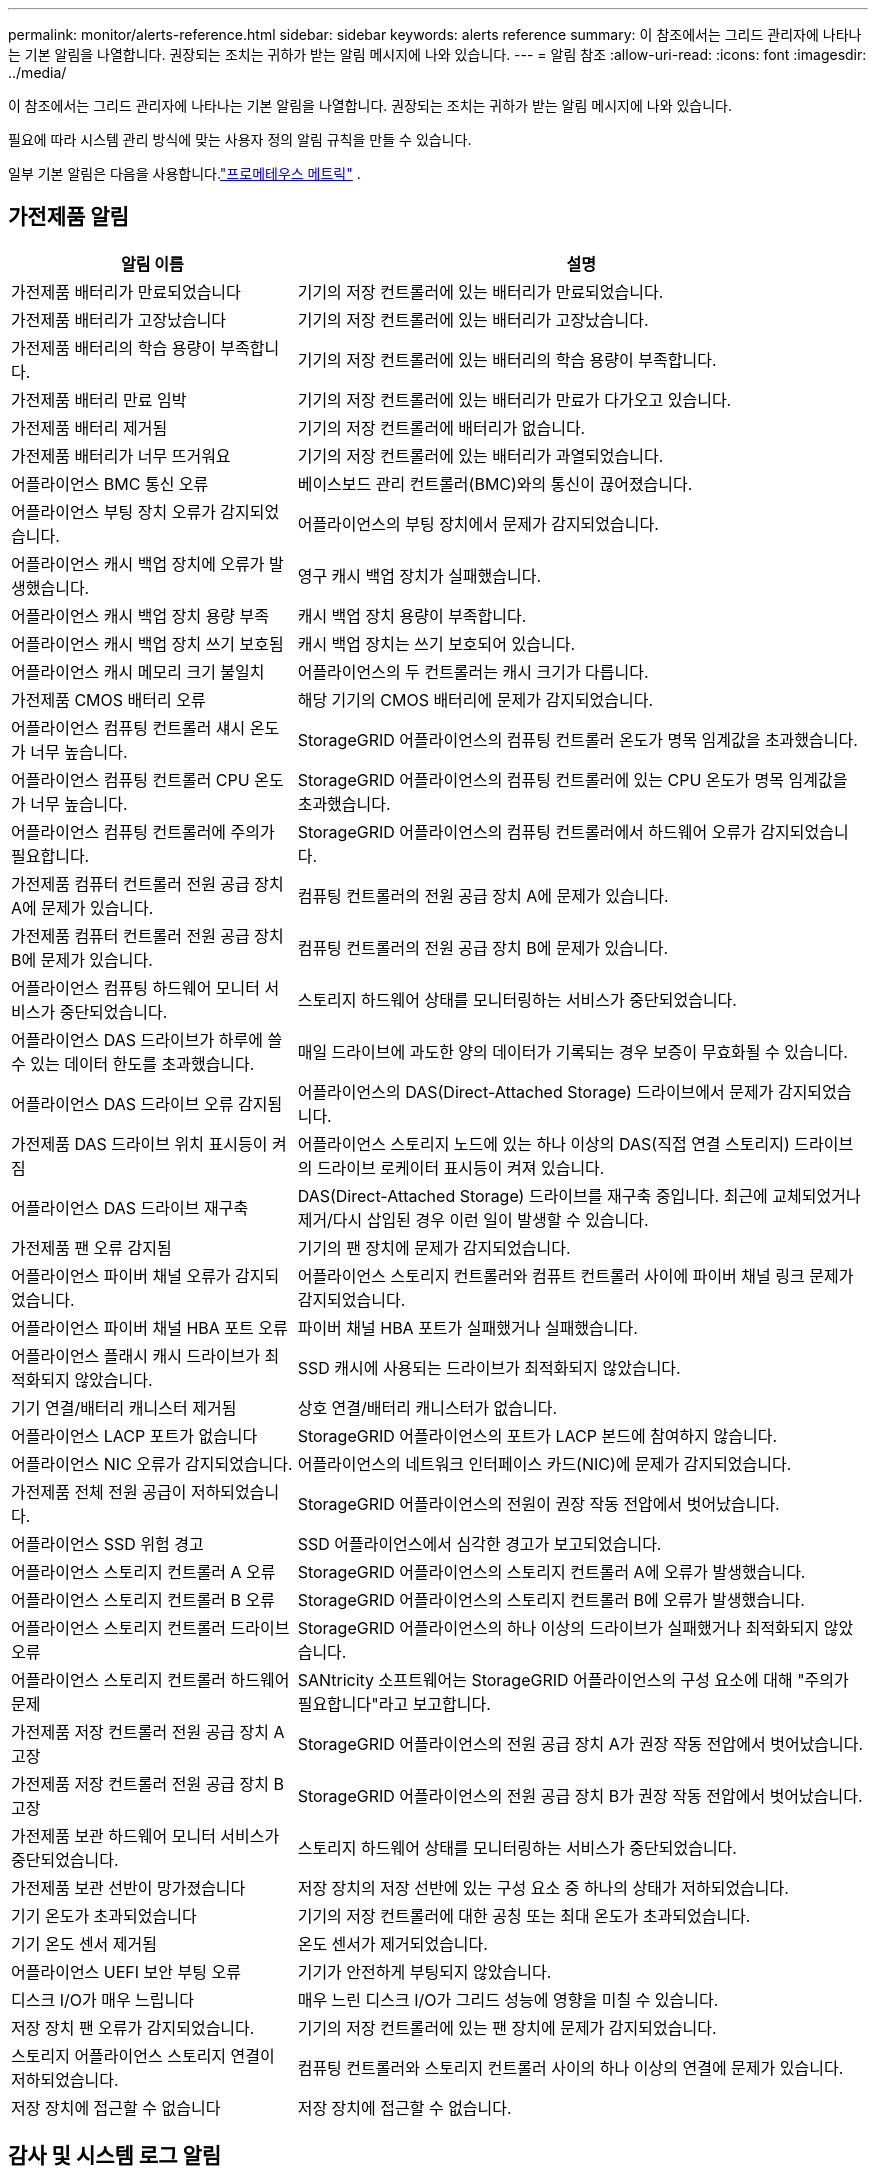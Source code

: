 ---
permalink: monitor/alerts-reference.html 
sidebar: sidebar 
keywords: alerts reference 
summary: 이 참조에서는 그리드 관리자에 나타나는 기본 알림을 나열합니다.  권장되는 조치는 귀하가 받는 알림 메시지에 나와 있습니다. 
---
= 알림 참조
:allow-uri-read: 
:icons: font
:imagesdir: ../media/


[role="lead"]
이 참조에서는 그리드 관리자에 나타나는 기본 알림을 나열합니다.  권장되는 조치는 귀하가 받는 알림 메시지에 나와 있습니다.

필요에 따라 시스템 관리 방식에 맞는 사용자 정의 알림 규칙을 만들 수 있습니다.

일부 기본 알림은 다음을 사용합니다.link:commonly-used-prometheus-metrics.html["프로메테우스 메트릭"] .



== 가전제품 알림

[cols="1a,2a"]
|===
| 알림 이름 | 설명 


 a| 
가전제품 배터리가 만료되었습니다
 a| 
기기의 저장 컨트롤러에 있는 배터리가 만료되었습니다.



 a| 
가전제품 배터리가 고장났습니다
 a| 
기기의 저장 컨트롤러에 있는 배터리가 고장났습니다.



 a| 
가전제품 배터리의 학습 용량이 부족합니다.
 a| 
기기의 저장 컨트롤러에 있는 배터리의 학습 용량이 부족합니다.



 a| 
가전제품 배터리 만료 임박
 a| 
기기의 저장 컨트롤러에 있는 배터리가 만료가 다가오고 있습니다.



 a| 
가전제품 배터리 제거됨
 a| 
기기의 저장 컨트롤러에 배터리가 없습니다.



 a| 
가전제품 배터리가 너무 뜨거워요
 a| 
기기의 저장 컨트롤러에 있는 배터리가 과열되었습니다.



 a| 
어플라이언스 BMC 통신 오류
 a| 
베이스보드 관리 컨트롤러(BMC)와의 통신이 끊어졌습니다.



 a| 
어플라이언스 부팅 장치 오류가 감지되었습니다.
 a| 
어플라이언스의 부팅 장치에서 문제가 감지되었습니다.



 a| 
어플라이언스 캐시 백업 장치에 오류가 발생했습니다.
 a| 
영구 캐시 백업 장치가 실패했습니다.



 a| 
어플라이언스 캐시 백업 장치 용량 부족
 a| 
캐시 백업 장치 용량이 부족합니다.



 a| 
어플라이언스 캐시 백업 장치 쓰기 보호됨
 a| 
캐시 백업 장치는 쓰기 보호되어 있습니다.



 a| 
어플라이언스 캐시 메모리 크기 불일치
 a| 
어플라이언스의 두 컨트롤러는 캐시 크기가 다릅니다.



 a| 
가전제품 CMOS 배터리 오류
 a| 
해당 기기의 CMOS 배터리에 문제가 감지되었습니다.



 a| 
어플라이언스 컴퓨팅 컨트롤러 섀시 온도가 너무 높습니다.
 a| 
StorageGRID 어플라이언스의 컴퓨팅 컨트롤러 온도가 명목 임계값을 초과했습니다.



 a| 
어플라이언스 컴퓨팅 컨트롤러 CPU 온도가 너무 높습니다.
 a| 
StorageGRID 어플라이언스의 컴퓨팅 컨트롤러에 있는 CPU 온도가 명목 임계값을 초과했습니다.



 a| 
어플라이언스 컴퓨팅 컨트롤러에 주의가 필요합니다.
 a| 
StorageGRID 어플라이언스의 컴퓨팅 컨트롤러에서 하드웨어 오류가 감지되었습니다.



 a| 
가전제품 컴퓨터 컨트롤러 전원 공급 장치 A에 문제가 있습니다.
 a| 
컴퓨팅 컨트롤러의 전원 공급 장치 A에 문제가 있습니다.



 a| 
가전제품 컴퓨터 컨트롤러 전원 공급 장치 B에 문제가 있습니다.
 a| 
컴퓨팅 컨트롤러의 전원 공급 장치 B에 문제가 있습니다.



 a| 
어플라이언스 컴퓨팅 하드웨어 모니터 서비스가 중단되었습니다.
 a| 
스토리지 하드웨어 상태를 모니터링하는 서비스가 중단되었습니다.



 a| 
어플라이언스 DAS 드라이브가 하루에 쓸 수 있는 데이터 한도를 초과했습니다.
 a| 
매일 드라이브에 과도한 양의 데이터가 기록되는 경우 보증이 무효화될 수 있습니다.



 a| 
어플라이언스 DAS 드라이브 오류 감지됨
 a| 
어플라이언스의 DAS(Direct-Attached Storage) 드라이브에서 문제가 감지되었습니다.



 a| 
가전제품 DAS 드라이브 위치 표시등이 켜짐
 a| 
어플라이언스 스토리지 노드에 있는 하나 이상의 DAS(직접 연결 스토리지) 드라이브의 드라이브 로케이터 표시등이 켜져 있습니다.



 a| 
어플라이언스 DAS 드라이브 재구축
 a| 
DAS(Direct-Attached Storage) 드라이브를 재구축 중입니다.  최근에 교체되었거나 제거/다시 삽입된 경우 이런 일이 발생할 수 있습니다.



 a| 
가전제품 팬 오류 감지됨
 a| 
기기의 팬 장치에 문제가 감지되었습니다.



 a| 
어플라이언스 파이버 채널 오류가 감지되었습니다.
 a| 
어플라이언스 스토리지 컨트롤러와 컴퓨트 컨트롤러 사이에 파이버 채널 링크 문제가 감지되었습니다.



 a| 
어플라이언스 파이버 채널 HBA 포트 오류
 a| 
파이버 채널 HBA 포트가 실패했거나 실패했습니다.



 a| 
어플라이언스 플래시 캐시 드라이브가 최적화되지 않았습니다.
 a| 
SSD 캐시에 사용되는 드라이브가 최적화되지 않았습니다.



 a| 
기기 연결/배터리 캐니스터 제거됨
 a| 
상호 연결/배터리 캐니스터가 없습니다.



 a| 
어플라이언스 LACP 포트가 없습니다
 a| 
StorageGRID 어플라이언스의 포트가 LACP 본드에 참여하지 않습니다.



 a| 
어플라이언스 NIC 오류가 감지되었습니다.
 a| 
어플라이언스의 네트워크 인터페이스 카드(NIC)에 문제가 감지되었습니다.



 a| 
가전제품 전체 전원 공급이 저하되었습니다.
 a| 
StorageGRID 어플라이언스의 전원이 권장 작동 전압에서 벗어났습니다.



 a| 
어플라이언스 SSD 위험 경고
 a| 
SSD 어플라이언스에서 심각한 경고가 보고되었습니다.



 a| 
어플라이언스 스토리지 컨트롤러 A 오류
 a| 
StorageGRID 어플라이언스의 스토리지 컨트롤러 A에 오류가 발생했습니다.



 a| 
어플라이언스 스토리지 컨트롤러 B 오류
 a| 
StorageGRID 어플라이언스의 스토리지 컨트롤러 B에 오류가 발생했습니다.



 a| 
어플라이언스 스토리지 컨트롤러 드라이브 오류
 a| 
StorageGRID 어플라이언스의 하나 이상의 드라이브가 실패했거나 최적화되지 않았습니다.



 a| 
어플라이언스 스토리지 컨트롤러 하드웨어 문제
 a| 
SANtricity 소프트웨어는 StorageGRID 어플라이언스의 구성 요소에 대해 "주의가 필요합니다"라고 보고합니다.



 a| 
가전제품 저장 컨트롤러 전원 공급 장치 A 고장
 a| 
StorageGRID 어플라이언스의 전원 공급 장치 A가 권장 작동 전압에서 벗어났습니다.



 a| 
가전제품 저장 컨트롤러 전원 공급 장치 B 고장
 a| 
StorageGRID 어플라이언스의 전원 공급 장치 B가 권장 작동 전압에서 벗어났습니다.



 a| 
가전제품 보관 하드웨어 모니터 서비스가 중단되었습니다.
 a| 
스토리지 하드웨어 상태를 모니터링하는 서비스가 중단되었습니다.



 a| 
가전제품 보관 선반이 망가졌습니다
 a| 
저장 장치의 저장 선반에 있는 구성 요소 중 하나의 상태가 저하되었습니다.



 a| 
기기 온도가 초과되었습니다
 a| 
기기의 저장 컨트롤러에 대한 공칭 또는 최대 온도가 초과되었습니다.



 a| 
기기 온도 센서 제거됨
 a| 
온도 센서가 제거되었습니다.



 a| 
어플라이언스 UEFI 보안 부팅 오류
 a| 
기기가 안전하게 부팅되지 않았습니다.



 a| 
디스크 I/O가 매우 느립니다
 a| 
매우 느린 디스크 I/O가 그리드 성능에 영향을 미칠 수 있습니다.



 a| 
저장 장치 팬 오류가 감지되었습니다.
 a| 
기기의 저장 컨트롤러에 있는 팬 장치에 문제가 감지되었습니다.



 a| 
스토리지 어플라이언스 스토리지 연결이 저하되었습니다.
 a| 
컴퓨팅 컨트롤러와 스토리지 컨트롤러 사이의 하나 이상의 연결에 문제가 있습니다.



 a| 
저장 장치에 접근할 수 없습니다
 a| 
저장 장치에 접근할 수 없습니다.

|===


== 감사 및 시스템 로그 알림

[cols="1a,2a"]
|===
| 알림 이름 | 설명 


 a| 
감사 로그가 메모리 내 대기열에 추가됩니다.
 a| 
노드가 로컬 syslog 서버로 로그를 보낼 수 없으며 메모리 내 대기열이 채워지고 있습니다.



 a| 
외부 syslog 서버 전달 오류
 a| 
노드가 외부 syslog 서버로 로그를 전달할 수 없습니다.



 a| 
대규모 감사 대기열
 a| 
감사 메시지에 대한 디스크 대기열이 가득 찼습니다. 이 조건이 해결되지 않으면 S3 또는 Swift 작업이 실패할 수 있습니다.



 a| 
로그가 디스크 대기열에 추가되고 있습니다.
 a| 
노드가 외부 syslog 서버로 로그를 전달할 수 없으며 디스크 대기열이 채워지고 있습니다.

|===


== 버킷 알림

[cols="1a,2a"]
|===
| 알림 이름 | 설명 


 a| 
FabricPool 버킷에 지원되지 않는 버킷 일관성 설정이 있습니다.
 a| 
FabricPool 버킷은 지원되지 않는 사용 가능 또는 강력한 사이트 일관성 수준을 사용합니다.



 a| 
FabricPool 버킷에 지원되지 않는 버전 설정이 있습니다.
 a| 
FabricPool 버킷에는 버전 관리나 S3 객체 잠금이 활성화되어 있지만 이는 지원되지 않습니다.

|===


== 카산드라 알림

[cols="1a,2a"]
|===
| 알림 이름 | 설명 


 a| 
Cassandra 자동 압축 오류
 a| 
Cassandra 자동 압축기에서 오류가 발생했습니다.



 a| 
Cassandra 자동 압축기 지표가 오래되었습니다.
 a| 
Cassandra 자동 압축을 설명하는 지표는 오래되었습니다.



 a| 
카산드라 통신 오류
 a| 
Cassandra 서비스를 실행하는 노드 간에 통신에 문제가 있습니다.



 a| 
카산드라 압축 과부하
 a| 
Cassandra 압축 프로세스가 과부하되었습니다.



 a| 
Cassandra 오버사이즈 쓰기 오류
 a| 
내부 StorageGRID 프로세스가 Cassandra에 너무 큰 쓰기 요청을 보냈습니다.



 a| 
Cassandra 수리 지표가 오래되었습니다.
 a| 
Cassandra 수리 작업을 설명하는 지표가 오래되었습니다.



 a| 
카산드라 수리 진행이 느립니다
 a| 
Cassandra 데이터베이스 복구 진행 속도가 느립니다.



 a| 
카산드라 수리 서비스가 제공되지 않습니다
 a| 
카산드라 수리 서비스를 이용할 수 없습니다.



 a| 
카산드라 테이블 손상
 a| 
Cassandra가 테이블 손상을 감지했습니다.  Cassandra는 테이블 손상을 감지하면 자동으로 다시 시작합니다.

|===


== 클라우드 스토리지 풀 알림

[cols="1a,2a"]
|===
| 알림 이름 | 설명 


 a| 
클라우드 스토리지 풀 연결 오류
 a| 
클라우드 스토리지 풀의 상태 점검에서 하나 이상의 새로운 오류가 감지되었습니다.



 a| 
IAM Roles Anywhere 최종 엔터티 인증 만료
 a| 
IAM Roles Anywhere 최종 엔터티 인증서가 만료되려고 합니다.

|===


== 크로스 그리드 복제 알림

[cols="1a,2a"]
|===
| 알림 이름 | 설명 


 a| 
크로스 그리드 복제 영구 실패
 a| 
사용자 개입이 필요한 크로스 그리드 복제 오류가 발생했습니다.



 a| 
크로스 그리드 복제 리소스를 사용할 수 없습니다.
 a| 
리소스를 사용할 수 없기 때문에 크로스 그리드 복제 요청이 보류 중입니다.

|===


== DHCP 알림

[cols="1a,2a"]
|===
| 알림 이름 | 설명 


 a| 
DHCP 임대가 만료되었습니다
 a| 
네트워크 인터페이스의 DHCP 임대가 만료되었습니다.



 a| 
DHCP 임대가 곧 만료됩니다
 a| 
네트워크 인터페이스의 DHCP 임대가 곧 만료됩니다.



 a| 
DHCP 서버를 사용할 수 없습니다
 a| 
DHCP 서버를 사용할 수 없습니다.

|===


== 디버그 및 추적 경고

[cols="1a,2a"]
|===
| 알림 이름 | 설명 


 a| 
디버그 성능 영향
 a| 
디버그 모드가 활성화되면 시스템 성능에 부정적인 영향을 미칠 수 있습니다.



 a| 
추적 구성이 활성화되었습니다.
 a| 
추적 구성이 활성화되면 시스템 성능에 부정적인 영향을 미칠 수 있습니다.

|===


== 이메일 및 AutoSupport 알림

[cols="1a,2a"]
|===
| 알림 이름 | 설명 


 a| 
AutoSupport 메시지를 보내지 못했습니다.
 a| 
최근 AutoSupport 메시지를 보내지 못했습니다.



 a| 
도메인 이름 확인 실패
 a| 
StorageGRID 노드가 도메인 이름을 확인할 수 없습니다.



 a| 
이메일 알림 실패
 a| 
알림에 대한 이메일 알림을 보낼 수 없습니다.



 a| 
SNMP 알림 오류
 a| 
트랩 대상에 SNMP 알림 메시지를 보내는 중 오류가 발생했습니다.



 a| 
SSH 또는 콘솔 로그인이 감지되었습니다.
 a| 
지난 24시간 동안 사용자가 웹 콘솔이나 SSH를 통해 로그인했습니다.

|===


== 삭제 코딩(EC) 알림

[cols="1a,2a"]
|===
| 알림 이름 | 설명 


 a| 
EC 재조정 실패
 a| 
EC 재조정 절차가 실패했거나 중단되었습니다.



 a| 
EC 수리 실패
 a| 
EC 데이터에 대한 복구 작업이 실패했거나 중지되었습니다.



 a| 
EC 수리가 중단되었습니다
 a| 
EC 데이터 복구 작업이 중단되었습니다.



 a| 
삭제된 코드 조각 검증 오류
 a| 
삭제된 코드는 더 이상 검증할 수 없습니다.  손상된 조각은 복구되지 않을 수 있습니다.

|===


== 인증서 만료 알림

[cols="1a,2a"]
|===
| 알림 이름 | 설명 


 a| 
관리자 프록시 CA 인증서 만료
 a| 
관리 프록시 서버 CA 번들에 있는 하나 이상의 인증서가 만료되려고 합니다.



 a| 
클라이언트 인증서 만료
 a| 
하나 이상의 클라이언트 인증서가 만료되려고 합니다.



 a| 
S3 및 Swift에 대한 글로벌 서버 인증서 만료
 a| 
S3 및 Swift에 대한 글로벌 서버 인증서가 만료되려고 합니다.



 a| 
로드 밸런서 엔드포인트 인증서 만료
 a| 
하나 이상의 로드 밸런서 엔드포인트 인증서가 만료되려고 합니다.



 a| 
관리 인터페이스에 대한 서버 인증서 만료
 a| 
관리 인터페이스에 사용되는 서버 인증서가 만료되려고 합니다.



 a| 
외부 syslog CA 인증서 만료
 a| 
외부 syslog 서버 인증서에 서명하는 데 사용된 인증 기관(CA) 인증서가 만료되려고 합니다.



 a| 
외부 syslog 클라이언트 인증서 만료
 a| 
외부 syslog 서버의 클라이언트 인증서가 만료되려고 합니다.



 a| 
외부 syslog 서버 인증서 만료
 a| 
외부 syslog 서버에서 제시한 서버 인증서가 만료되려고 합니다.

|===


== 그리드 네트워크 알림

[cols="1a,2a"]
|===
| 알림 이름 | 설명 


 a| 
그리드 네트워크 MTU 불일치
 a| 
그리드 네트워크 인터페이스(eth0)의 MTU 설정은 그리드의 노드마다 상당히 다릅니다.

|===


== 그리드 연합 알림

[cols="1a,2a"]
|===
| 알림 이름 | 설명 


 a| 
그리드 연합 인증서 만료
 a| 
하나 이상의 그리드 연합 인증서가 만료되려고 합니다.



 a| 
그리드 페더레이션 연결 실패
 a| 
로컬 그리드와 원격 그리드 간의 그리드 연합 연결이 작동하지 않습니다.

|===


== 사용량이 많거나 대기 시간이 긴 알림

[cols="1a,2a"]
|===
| 알림 이름 | 설명 


 a| 
높은 Java 힙 사용
 a| 
Java 힙 공간의 높은 비율이 사용되고 있습니다.



 a| 
메타데이터 쿼리에 대한 높은 대기 시간
 a| 
Cassandra 메타데이터 쿼리의 평균 시간이 너무 깁니다.

|===


== ID 페더레이션 알림

[cols="1a,2a"]
|===
| 알림 이름 | 설명 


 a| 
ID 페더레이션 동기화 실패
 a| 
ID 소스에서 페더레이션 그룹과 사용자를 동기화할 수 없습니다.



 a| 
테넌트에 대한 ID 페더레이션 동기화 실패
 a| 
테넌트가 구성한 ID 소스에서 페더레이션 그룹과 사용자를 동기화할 수 없습니다.

|===


== 정보 수명 주기 관리(ILM) 알림

[cols="1a,2a"]
|===
| 알림 이름 | 설명 


 a| 
ILM 배치가 불가능함
 a| 
ILM 규칙의 배치 지침은 특정 개체에 대해 달성될 수 없습니다.



 a| 
ILM 스캔 속도가 낮음
 a| 
ILM 스캔 속도는 초당 100개 객체 미만으로 설정됩니다.

|===


== 키 관리 서버(KMS) 알림

[cols="1a,2a"]
|===
| 알림 이름 | 설명 


 a| 
KMS CA 인증서 만료
 a| 
키 관리 서버(KMS) 인증서에 서명하는 데 사용된 인증 기관(CA) 인증서가 만료되려고 합니다.



 a| 
KMS 클라이언트 인증서 만료
 a| 
키 관리 서버의 클라이언트 인증서가 만료되려고 합니다.



 a| 
KMS 구성을 로드하지 못했습니다.
 a| 
키 관리 서버에 대한 구성이 있지만 로드하지 못했습니다.



 a| 
KMS 연결 오류
 a| 
어플라이언스 노드가 해당 사이트의 키 관리 서버에 연결할 수 없습니다.



 a| 
KMS 암호화 키 이름을 찾을 수 없습니다.
 a| 
구성된 키 관리 서버에 제공된 이름과 일치하는 암호화 키가 없습니다.



 a| 
KMS 암호화 키 순환에 실패했습니다.
 a| 
모든 어플라이언스 볼륨이 성공적으로 암호 해독되었지만, 하나 이상의 볼륨을 최신 키로 회전할 수 없습니다.



 a| 
KMS가 구성되지 않았습니다
 a| 
이 사이트에는 키 관리 서버가 없습니다.



 a| 
KMS 키가 어플라이언스 볼륨을 암호 해독하는 데 실패했습니다.
 a| 
노드 암호화가 활성화된 어플라이언스의 하나 이상의 볼륨을 현재 KMS 키로 해독할 수 없습니다.



 a| 
KMS 서버 인증서 만료
 a| 
키 관리 서버(KMS)에서 사용하는 서버 인증서가 만료되려고 합니다.



 a| 
KMS 서버 연결 실패
 a| 
어플라이언스 노드가 해당 사이트의 키 관리 서버 클러스터에 있는 하나 이상의 서버에 연결할 수 없습니다.

|===


== 로드 밸런서 알림

[cols="1a,2a"]
|===
| 알림 이름 | 설명 


 a| 
상승된 제로 요청 로드 밸런서 연결
 a| 
요청을 수행하지 않고 로드 밸런서 엔드포인트에 대한 연결이 끊기는 비율이 높아졌습니다.

|===


== 로컬 시계 오프셋 알림

[cols="1a,2a"]
|===
| 알림 이름 | 설명 


 a| 
로컬 클록 큰 시간 오프셋
 a| 
로컬 시계와 NTP(Network Time Protocol) 시간 간의 오프셋이 너무 큽니다.

|===


== 메모리 부족 또는 공간 부족 알림

[cols="1a,2a"]
|===
| 알림 이름 | 설명 


 a| 
감사 로그 디스크 용량이 부족합니다.
 a| 
감사 로그에 사용할 수 있는 공간이 부족합니다. 이 조건이 해결되지 않으면 S3 또는 Swift 작업이 실패할 수 있습니다.



 a| 
사용 가능한 노드 메모리가 부족합니다.
 a| 
노드에서 사용할 수 있는 RAM 용량이 적습니다.



 a| 
저장 풀의 여유 공간이 부족합니다
 a| 
저장 노드에 객체 데이터를 저장하는 데 사용할 수 있는 공간이 부족합니다.



 a| 
설치된 노드 메모리가 부족합니다
 a| 
노드에 설치된 메모리 양이 적습니다.



 a| 
낮은 메타데이터 저장
 a| 
개체 메타데이터를 저장하는 데 사용할 수 있는 공간이 부족합니다.



 a| 
낮은 메트릭 디스크 용량
 a| 
메트릭 데이터베이스에 사용할 수 있는 공간이 부족합니다.



 a| 
낮은 객체 데이터 저장
 a| 
객체 데이터를 저장하는 데 사용할 수 있는 공간이 부족합니다.



 a| 
낮은 읽기 전용 워터마크 재정의
 a| 
스토리지 볼륨 소프트 읽기 전용 워터마크 재정의는 스토리지 노드에 대한 최소 최적화된 워터마크보다 작습니다.



 a| 
루트 디스크 용량이 부족합니다
 a| 
루트 디스크의 사용 가능한 공간이 부족합니다.



 a| 
시스템 데이터 용량이 부족합니다
 a| 
/var/local에 사용 가능한 공간이 부족합니다. 이 조건이 해결되지 않으면 S3 또는 Swift 작업이 실패할 수 있습니다.



 a| 
tmp 디렉토리 여유 공간 부족
 a| 
/tmp 디렉토리의 사용 가능한 공간이 부족합니다.

|===


== 노드 또는 노드 네트워크 알림

[cols="1a,2a"]
|===
| 알림 이름 | 설명 


 a| 
관리자 네트워크 수신 사용량
 a| 
관리 네트워크의 수신 사용량이 높습니다.



 a| 
관리자 네트워크 전송 사용량
 a| 
관리 네트워크의 전송 사용량이 높습니다.



 a| 
방화벽 구성 실패
 a| 
방화벽 구성을 적용하지 못했습니다.



 a| 
폴백 모드의 관리 인터페이스 엔드포인트
 a| 
모든 관리 인터페이스 엔드포인트가 너무 오랫동안 기본 포트로 되돌아갔습니다.



 a| 
노드 네트워크 연결 오류
 a| 
노드 간에 데이터를 전송하는 동안 오류가 발생했습니다.



 a| 
노드 네트워크 수신 프레임 오류
 a| 
노드가 수신한 네트워크 프레임 중 상당수에 오류가 있었습니다.



 a| 
노드가 NTP 서버와 동기화되지 않았습니다.
 a| 
노드가 네트워크 시간 프로토콜(NTP) 서버와 동기화되지 않았습니다.



 a| 
노드가 NTP 서버로 잠기지 않았습니다.
 a| 
노드가 NTP(네트워크 시간 프로토콜) 서버에 잠겨 있지 않습니다.



 a| 
비기기 노드 네트워크 다운
 a| 
하나 이상의 네트워크 장치가 다운되었거나 연결이 끊어졌습니다.



 a| 
관리 네트워크에서 서비스 어플라이언스 링크가 끊어졌습니다.
 a| 
관리 네트워크(eth1)에 대한 어플라이언스 인터페이스가 다운되었거나 연결이 끊어졌습니다.



 a| 
관리 네트워크 포트 1에서 서비스 어플라이언스 링크가 끊어졌습니다.
 a| 
어플라이언스의 관리 네트워크 포트 1이 다운되었거나 연결이 끊어졌습니다.



 a| 
클라이언트 네트워크에서 서비스 어플라이언스 링크가 끊어졌습니다.
 a| 
클라이언트 네트워크(eth2)에 대한 어플라이언스 인터페이스가 다운되었거나 연결이 끊어졌습니다.



 a| 
네트워크 포트 1에서 서비스 어플라이언스 링크가 끊어졌습니다.
 a| 
기기의 네트워크 포트 1이 다운되었거나 연결이 끊어졌습니다.



 a| 
네트워크 포트 2에서 서비스 어플라이언스 링크가 끊어졌습니다.
 a| 
기기의 네트워크 포트 2가 다운되었거나 연결이 끊어졌습니다.



 a| 
네트워크 포트 3에서 서비스 어플라이언스 링크가 끊어졌습니다.
 a| 
기기의 네트워크 포트 3이 다운되었거나 연결이 끊어졌습니다.



 a| 
네트워크 포트 4에서 서비스 어플라이언스 링크가 끊어졌습니다.
 a| 
기기의 네트워크 포트 4가 다운되었거나 연결이 끊어졌습니다.



 a| 
관리 네트워크에서 스토리지 어플라이언스 링크가 끊어졌습니다.
 a| 
관리 네트워크(eth1)에 대한 어플라이언스 인터페이스가 다운되었거나 연결이 끊어졌습니다.



 a| 
관리 네트워크 포트 1에서 스토리지 어플라이언스 링크가 끊어졌습니다.
 a| 
어플라이언스의 관리 네트워크 포트 1이 다운되었거나 연결이 끊어졌습니다.



 a| 
클라이언트 네트워크에서 스토리지 어플라이언스 링크가 끊어졌습니다.
 a| 
클라이언트 네트워크(eth2)에 대한 어플라이언스 인터페이스가 다운되었거나 연결이 끊어졌습니다.



 a| 
네트워크 포트 1에서 스토리지 어플라이언스 링크가 끊어졌습니다.
 a| 
기기의 네트워크 포트 1이 다운되었거나 연결이 끊어졌습니다.



 a| 
네트워크 포트 2에서 스토리지 어플라이언스 링크가 끊어졌습니다.
 a| 
기기의 네트워크 포트 2가 다운되었거나 연결이 끊어졌습니다.



 a| 
네트워크 포트 3에서 스토리지 어플라이언스 링크가 끊어졌습니다.
 a| 
기기의 네트워크 포트 3이 다운되었거나 연결이 끊어졌습니다.



 a| 
네트워크 포트 4에서 스토리지 어플라이언스 링크가 끊어졌습니다.
 a| 
기기의 네트워크 포트 4가 다운되었거나 연결이 끊어졌습니다.



 a| 
저장 노드가 원하는 저장 상태가 아닙니다.
 a| 
내부 오류 또는 볼륨 관련 문제로 인해 스토리지 노드의 LDR 서비스가 원하는 상태로 전환될 수 없습니다.



 a| 
TCP 연결 사용
 a| 
이 노드의 TCP 연결 수가 추적할 수 있는 최대 수에 접근하고 있습니다.



 a| 
노드와 통신할 수 없습니다
 a| 
하나 이상의 서비스가 응답하지 않거나 노드에 접근할 수 없습니다.



 a| 
예상치 못한 노드 재부팅
 a| 
지난 24시간 이내에 노드가 예기치 않게 재부팅되었습니다.

|===


== 객체 알림

[cols="1a,2a"]
|===
| 알림 이름 | 설명 


 a| 
객체 존재 확인에 실패했습니다.
 a| 
개체 존재 여부 확인 작업이 실패했습니다.



 a| 
객체 존재 확인이 중단되었습니다.
 a| 
객체 존재 여부 확인 작업이 중단되었습니다.



 a| 
분실된 물건
 a| 
하나 이상의 개체가 그리드에서 손실되었습니다.



 a| 
S3 PUT 객체 크기가 너무 큽니다.
 a| 
클라이언트가 S3 크기 제한을 초과하는 PUT 객체 작업을 시도하고 있습니다.



 a| 
식별되지 않은 손상된 개체가 감지되었습니다.
 a| 
복제된 개체로 식별할 수 없는 파일이 복제된 개체 저장소에서 발견되었습니다.

|===


== 플랫폼 서비스 알림

[cols="1a,2a"]
|===
| 알림 이름 | 설명 


 a| 
플랫폼 서비스 보류 요청 용량이 부족합니다.
 a| 
보류 중인 플랫폼 서비스 요청 수가 용량 한도에 도달했습니다.



 a| 
플랫폼 서비스를 이용할 수 없습니다
 a| 
사이트에서 실행 중이거나 사용 가능한 RSM 서비스가 있는 스토리지 노드가 너무 적습니다.

|===


== 저장 볼륨 알림

[cols="1a,2a"]
|===
| 알림 이름 | 설명 


 a| 
저장 용량에 주의가 필요합니다
 a| 
저장소 볼륨이 오프라인 상태이므로 주의가 필요합니다.



 a| 
저장 볼륨을 복구해야 합니다.
 a| 
저장 볼륨이 복구되어 복원이 필요합니다.



 a| 
저장 볼륨 오프라인
 a| 
저장소 볼륨이 5분 이상 오프라인 상태였습니다.



 a| 
저장소 볼륨 재마운트 시도됨
 a| 
저장소 볼륨이 오프라인 상태였고 자동 재마운트가 실행되었습니다.  이는 드라이브 문제나 파일 시스템 오류를 나타낼 수 있습니다.



 a| 
볼륨 복원이 복제된 데이터 복구를 시작하지 못했습니다.
 a| 
복구된 볼륨에 대한 복제된 데이터 복구를 자동으로 시작할 수 없습니다.

|===


== StorageGRID 서비스 알림

[cols="1a,2a"]
|===
| 알림 이름 | 설명 


 a| 
백업 구성을 사용하는 nginx 서비스
 a| 
nginx 서비스 구성이 잘못되었습니다.  이제 이전 구성이 사용되고 있습니다.



 a| 
백업 구성을 사용하는 nginx-gw 서비스
 a| 
nginx-gw 서비스 구성이 잘못되었습니다.  이제 이전 구성이 사용되고 있습니다.



 a| 
FIPS를 비활성화하려면 재부팅이 필요합니다.
 a| 
보안 정책에는 FIPS 모드가 필요하지 않지만 NetApp 암호화 보안 모듈이 활성화되어 있습니다.



 a| 
FIPS를 활성화하려면 재부팅이 필요합니다.
 a| 
보안 정책에는 FIPS 모드가 필요하지만 NetApp 암호화 보안 모듈이 비활성화되어 있습니다.



 a| 
백업 구성을 사용하는 SSH 서비스
 a| 
SSH 서비스 구성이 잘못되었습니다.  이제 이전 구성이 사용되고 있습니다.

|===


== 세입자 알림

[cols="1a,2a"]
|===
| 알림 이름 | 설명 


 a| 
세입자 할당량 사용률 높음
 a| 
할당 공간의 높은 비율이 사용되고 있습니다.  이 규칙은 알림이 너무 많이 발생할 수 있으므로 기본적으로 비활성화되어 있습니다.

|===